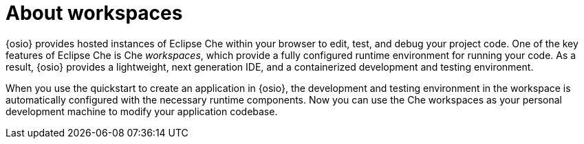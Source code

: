 [id="about_workspaces"]
= About workspaces

{osio} provides hosted instances of Eclipse Che within your browser to edit, test, and debug your project code. One of the key features of Eclipse Che is Che _workspaces_, which provide a fully configured runtime environment for running your code. As a result, {osio} provides a lightweight, next generation IDE, and a containerized development and testing environment.

When you use the quickstart to create an application in {osio}, the development and testing environment in the workspace is automatically configured with the necessary runtime components. Now you can use the Che workspaces as your personal development machine to modify your application codebase.
